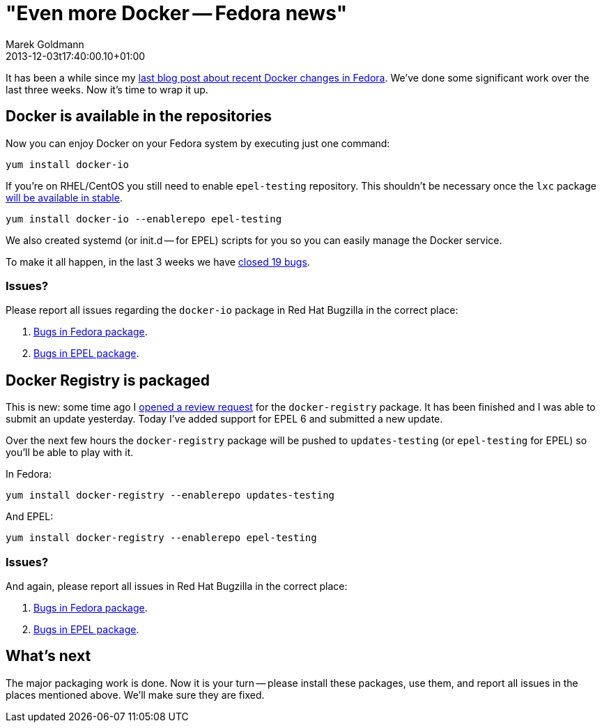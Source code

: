 = "Even more Docker -- Fedora news"
Marek Goldmann
2013-12-03
:revdate: 2013-12-03t17:40:00.10+01:00
:awestruct-tags:  [ docker, fedora ]
:awestruct-timestamp: 2013-12-03t17:40:00.10+01:00
:awestruct-layout: blog

It has been a while since my link:/blog/2013/11/08/recent-docker-changes-in-fedora/[last blog post
about recent Docker changes in Fedora]. We've done some significant work over the last three weeks. 
Now it's time to wrap it up.

== Docker is available in the repositories

Now you can enjoy Docker on your Fedora system by executing
just one command:

----
yum install docker-io
----

If you're on RHEL/CentOS you still need to enable `epel-testing` repository. This shouldn't be necessary once the `lxc` package https://admin.fedoraproject.org/updates/FEDORA-EPEL-2013-11454[will be available in stable].

----
yum install docker-io --enablerepo epel-testing
----

We also created systemd (or init.d -- for EPEL) scripts for you so
you can easily manage the Docker service.

To make it all happen, in the last 3 weeks we have https://bugzilla.redhat.com/buglist.cgi?bug_status=NEW&bug_status=ASSIGNED&bug_status=POST&bug_status=MODIFIED&bug_status=ON_DEV&bug_status=ON_QA&bug_status=VERIFIED&bug_status=RELEASE_PENDING&bug_status=CLOSED&chfield=cf_last_closed&chfieldfrom=2013-11-08&chfieldto=2013-12-03&classification=Fedora&component=docker-io&list_id=1966489&product=Fedora&product=Fedora%20EPEL&query_format=advanced[closed 19 bugs].

=== Issues?

Please report all issues regarding the `docker-io` package in Red Hat Bugzilla in the correct place:

1. https://bugzilla.redhat.com/enter_bug.cgi?product=Fedora&component=docker-io[Bugs in Fedora package].
2. https://bugzilla.redhat.com/enter_bug.cgi?product=Fedora%20EPEL&component=docker-io[Bugs in EPEL package].

== Docker Registry is packaged

This is new: some time ago I
https://bugzilla.redhat.com/show_bug.cgi?id=1032670[opened a review request]
for the `docker-registry` package. It has been finished and I was able to submit an update
yesterday. Today I've added support for EPEL 6 and submitted a new update.

Over the next few hours the `docker-registry` package will be pushed to
`updates-testing` (or `epel-testing` for EPEL) so you'll be able to play with
it.

In Fedora:

----
yum install docker-registry --enablerepo updates-testing
----

And EPEL:

----
yum install docker-registry --enablerepo epel-testing
----

=== Issues?

And again, please report all issues in Red Hat Bugzilla in the correct place:

1. https://bugzilla.redhat.com/enter_bug.cgi?product=Fedora&component=docker-registry[Bugs in Fedora package].
2. https://bugzilla.redhat.com/enter_bug.cgi?product=Fedora%20EPEL&component=docker-registry[Bugs in EPEL package].

== What's next

The major packaging work is done. Now it is your turn -- please install these
packages, use them, and report all issues in the places mentioned above. We'll
make sure they are fixed.

// vim: set syntax=asciidoc:
